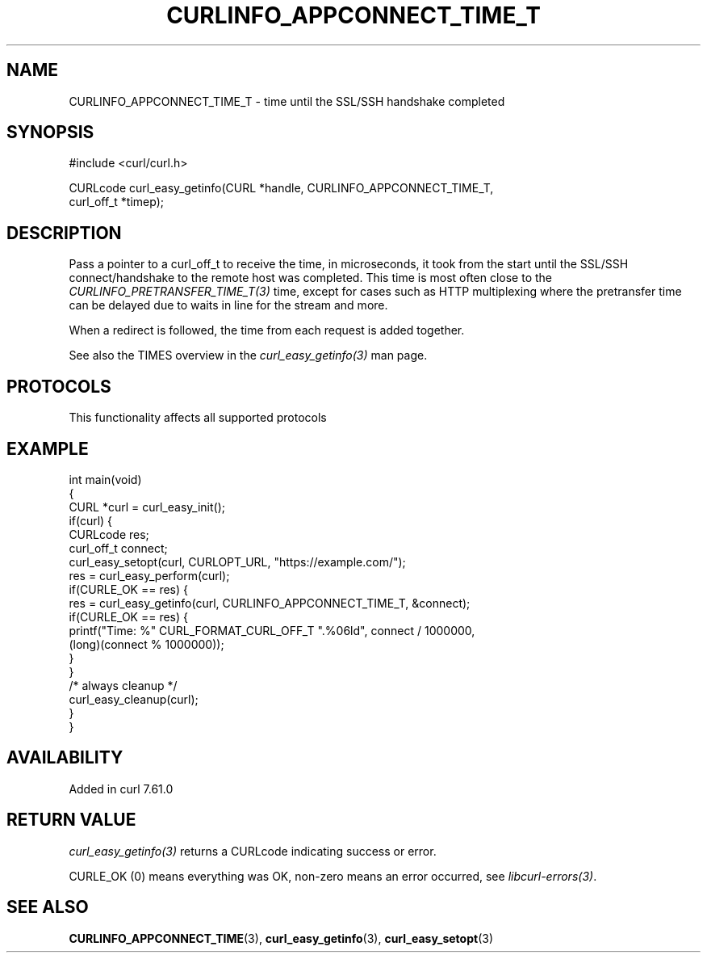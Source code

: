 .\" generated by cd2nroff 0.1 from CURLINFO_APPCONNECT_TIME_T.md
.TH CURLINFO_APPCONNECT_TIME_T 3 "2025-04-29" libcurl
.SH NAME
CURLINFO_APPCONNECT_TIME_T \- time until the SSL/SSH handshake completed
.SH SYNOPSIS
.nf
#include <curl/curl.h>

CURLcode curl_easy_getinfo(CURL *handle, CURLINFO_APPCONNECT_TIME_T,
                           curl_off_t *timep);
.fi
.SH DESCRIPTION
Pass a pointer to a curl_off_t to receive the time, in microseconds, it took
from the start until the SSL/SSH connect/handshake to the remote host was
completed. This time is most often close to the \fICURLINFO_PRETRANSFER_TIME_T(3)\fP
time, except for cases such as HTTP multiplexing where the pretransfer time
can be delayed due to waits in line for the stream and more.

When a redirect is followed, the time from each request is added together.

See also the TIMES overview in the \fIcurl_easy_getinfo(3)\fP man page.
.SH PROTOCOLS
This functionality affects all supported protocols
.SH EXAMPLE
.nf
int main(void)
{
  CURL *curl = curl_easy_init();
  if(curl) {
    CURLcode res;
    curl_off_t connect;
    curl_easy_setopt(curl, CURLOPT_URL, "https://example.com/");
    res = curl_easy_perform(curl);
    if(CURLE_OK == res) {
      res = curl_easy_getinfo(curl, CURLINFO_APPCONNECT_TIME_T, &connect);
      if(CURLE_OK == res) {
        printf("Time: %" CURL_FORMAT_CURL_OFF_T ".%06ld", connect / 1000000,
               (long)(connect % 1000000));
      }
    }
    /* always cleanup */
    curl_easy_cleanup(curl);
  }
}
.fi
.SH AVAILABILITY
Added in curl 7.61.0
.SH RETURN VALUE
\fIcurl_easy_getinfo(3)\fP returns a CURLcode indicating success or error.

CURLE_OK (0) means everything was OK, non\-zero means an error occurred, see
\fIlibcurl\-errors(3)\fP.
.SH SEE ALSO
.BR CURLINFO_APPCONNECT_TIME (3),
.BR curl_easy_getinfo (3),
.BR curl_easy_setopt (3)
